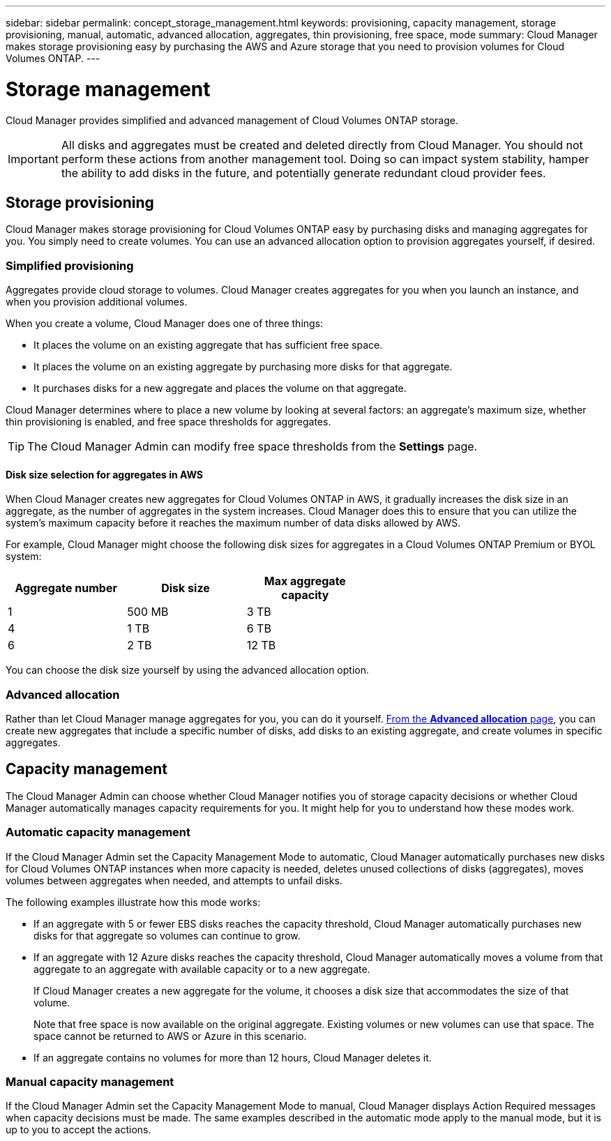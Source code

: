 ---
sidebar: sidebar
permalink: concept_storage_management.html
keywords: provisioning, capacity management, storage provisioning, manual, automatic, advanced allocation, aggregates, thin provisioning, free space, mode
summary: Cloud Manager makes storage provisioning easy by purchasing the AWS and Azure storage that you need to provision volumes for Cloud Volumes ONTAP.
---

= Storage management
:hardbreaks:
:nofooter:
:icons: font
:linkattrs:
:imagesdir: ./media/

[.lead]
Cloud Manager provides simplified and advanced management of Cloud Volumes ONTAP storage.

IMPORTANT: All disks and aggregates must be created and deleted directly from Cloud Manager. You should not perform these actions from another management tool. Doing so can impact system stability, hamper the ability to add disks in the future, and potentially generate redundant cloud provider fees.

== Storage provisioning

Cloud Manager makes storage provisioning for Cloud Volumes ONTAP easy by purchasing disks and managing aggregates for you. You simply need to create volumes. You can use an advanced allocation option to provision aggregates yourself, if desired.

=== Simplified provisioning

Aggregates provide cloud storage to volumes. Cloud Manager creates aggregates for you when you launch an instance, and when you provision additional volumes.

When you create a volume, Cloud Manager does one of three things:

* It places the volume on an existing aggregate that has sufficient free space.

* It places the volume on an existing aggregate by purchasing more disks for that aggregate.

* It purchases disks for a new aggregate and places the volume on that aggregate.

Cloud Manager determines where to place a new volume by looking at several factors: an aggregate's maximum size, whether thin provisioning is enabled, and free space thresholds for aggregates.

TIP: The Cloud Manager Admin can modify free space thresholds from the *Settings* page.

==== Disk size selection for aggregates in AWS

When Cloud Manager creates new aggregates for Cloud Volumes ONTAP in AWS, it gradually increases the disk size in an aggregate, as the number of aggregates in the system increases. Cloud Manager does this to ensure that you can utilize the system's maximum capacity before it reaches the maximum number of data disks allowed by AWS.

For example, Cloud Manager might choose the following disk sizes for aggregates in a Cloud Volumes ONTAP Premium or BYOL system:

[cols=3*,options="header",width=60%]
|===

| Aggregate number
| Disk size
| Max aggregate capacity

| 1 |	500 MB | 3 TB
| 4 | 1 TB | 6 TB
| 6 | 2 TB | 12 TB

|===

You can choose the disk size yourself by using the advanced allocation option.

=== Advanced allocation

Rather than let Cloud Manager manage aggregates for you, you can do it yourself. link:task_provisioning_storage.html#creating-aggregates[From the *Advanced allocation* page], you can create new aggregates that include a specific number of disks, add disks to an existing aggregate, and create volumes in specific aggregates.

== Capacity management

The Cloud Manager Admin can choose whether Cloud Manager notifies you of storage capacity decisions or whether Cloud Manager automatically manages capacity requirements for you. It might help for you to understand how these modes work.

=== Automatic capacity management

If the Cloud Manager Admin set the Capacity Management Mode to automatic, Cloud Manager automatically purchases new disks for Cloud Volumes ONTAP instances when more capacity is needed, deletes unused collections of disks (aggregates), moves volumes between aggregates when needed, and attempts to unfail disks.

The following examples illustrate how this mode works:

* If an aggregate with 5 or fewer EBS disks reaches the capacity threshold, Cloud Manager automatically purchases new disks for that aggregate so volumes can continue to grow.

* If an aggregate with 12 Azure disks reaches the capacity threshold, Cloud Manager automatically moves a volume from that aggregate to an aggregate with available capacity or to a new aggregate.
+
If Cloud Manager creates a new aggregate for the volume, it chooses a disk size that accommodates the size of that volume.
+
Note that free space is now available on the original aggregate. Existing volumes or new volumes can use that space. The space cannot be returned to AWS or Azure in this scenario.

* If an aggregate contains no volumes for more than 12 hours, Cloud Manager deletes it.

=== Manual capacity management

If the Cloud Manager Admin set the Capacity Management Mode to manual, Cloud Manager displays Action Required messages when capacity decisions must be made. The same examples described in the automatic mode apply to the manual mode, but it is up to you to accept the actions.
